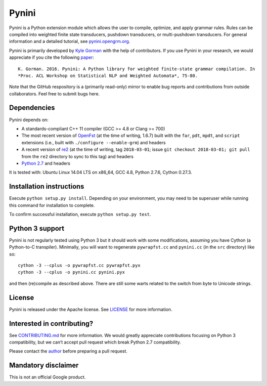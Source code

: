 Pynini
======

Pynini is a Python extension module which allows the user to compile,
optimize, and apply grammar rules. Rules can be compiled into weighted
finite state transducers, pushdown transducers, or multi-pushdown
transducers. For general information and a detailed tutorial, see
`pynini.opengrm.org <http://pynini.opengrm.org>`__.

Pynini is primarily developed by
`Kyle Gorman <mailto:kbg@google.com>`__ with the help of
contributors. If you use Pynini in your research, we would appreciate if
you cite the following `paper <./pynini.pdf>`__:

::

    K. Gorman. 2016. Pynini: A Python library for weighted finite-state grammar compilation. In
    *Proc. ACL Workshop on Statistical NLP and Weighted Automata*, 75-80.

Note that the GitHub respository is a (primarily read-only) mirror to enable bug
reports and contributions from outside collaborators. Feel free to submit bugs
here.

Dependencies
------------

Pynini depends on:

-  A standards-compliant C++ 11 compiler (GCC >= 4.8 or Clang >= 700)
-  The most recent version of `OpenFst <http://openfst.org>`__ (at
   the time of writing, 1.6.7) built with the ``far``, ``pdt``,
   ``mpdt``, and ``script`` extensions (i.e., built with
   ``./configure --enable-grm``) and headers
-  A recent version of `re2 <http:://github.com/google/re2>`__ (at
   the time of writing, tag ``2018-03-01``; issue
   ``git checkout 2018-03-01; git pull`` from the ``re2`` directory to
   sync to this tag) and headers
-  `Python 2.7 <https://www.python.org>`__ and headers

It is tested with: Ubuntu Linux 14.04 LTS on x86_64, GCC 4.8, Python
2.7.6, Cython 0.27.3.

Installation instructions
-------------------------

Execute ``python setup.py install``. Depending on your environment, you
may need to be superuser while running this command for installation to
complete.

To confirm successful installation, execute ``python setup.py test``.

Python 3 support
----------------

Pynini is not regularly tested using Python 3 but it should work with
some modifications, assuming you have Cython (a Python-to-C transpiler).
Minimally, you will want to regenerate ``pywrapfst.cc`` and
``pynini.cc`` (in the ``src`` directory) like so:

::

    cython -3 --cplus -o pywrapfst.cc pywrapfst.pyx
    cython -3 --cplus -o pynini.cc pynini.pyx

and then (re)compile as described above. There are still some warts
related to the switch from byte to Unicode strings.

License
-------

Pynini is released under the Apache license. See `LICENSE <LICENSE>`__
for more information.

Interested in contributing?
---------------------------

See `CONTRIBUTING.md <CONTRIBUTING.md>`__ for more information.
We would greatly appreciate contributions focusing on Python 3
compatibility, but we can’t accept pull request which break Python 2.7
compatibility.

Please contact the `author <mailto:kbg@google.com>`__ before preparing a
pull request.

Mandatory disclaimer
--------------------

This is not an official Google product.
